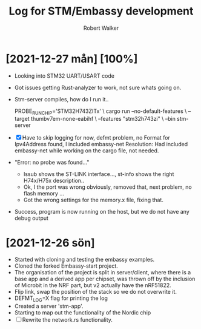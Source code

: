 # -*- coding: utf-8 -*-

#+title: Log for STM/Embassy development
#+author: Robert Walker
#+STARTUP: overview

* [2021-12-27 mån] [100%]
:LOGBOOK:
CLOCK: [2021-12-27 mån 07:53]--[2021-12-27 mån 08:45] =>  0:52
:END:
- Looking into STM32 UART/USART code
- Got issues getting Rust-analyzer to work, not sure whats going on.
- Stm-server compiles, how do I run it..

  PROBE_RUN_CHIP='STM32H743ZITx' \
  cargo run --no-default-features \
    --target thumbv7em-none-eabihf \
    --features "stm32h743zi" \
    --bin stm-server

- [X] Have to skip logging for now, defmt problem, no Format for Ipv4Address found, I included embassy-net
  Resolution: Had included embassy-net while working on the cargo file, not needed.
- "Error: no probe was found..."
  - lssub shows the ST-LINK interface..., st-info shows the right H74x/H75x description..
  - Ok, I the port was wrong obviously, removed that, next problem, no flash memory ...
  - Got the wrong settings for the memory.x file, fixing that.
- Success, program is now running on the host, but we do not have any debug output

* [2021-12-26 sön]
:LOGBOOK:
CLOCK: [2021-12-26 sön 09:34]--[2021-12-26 sön 10:37] =>  1:03
:END:

- Started with cloning and testing the embassy examples.
- Cloned the forked Embassy-start project.
- The organisation of the project is split in server/client, where there is a
  base app and a derived app per chipset, was thrown off by the inclusion of
  Microbit in the NRF part, but v2 actually have the nRF51822.
- Flip link, swap the position of the stack so we do not overwrite it.
- DEFMT_LOG=X flag for printing the log
- Created a server 'stm-app'.
- Starting to map out the functionality of the Nordic chip
- [ ] Rewrite the network.rs functionality.
